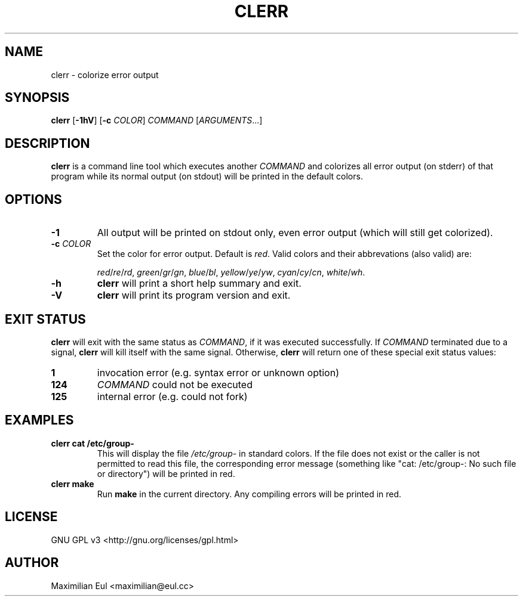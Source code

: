 .TH CLERR "1" "May 2016" "clerr 1.0.2" ""

.SH NAME
clerr \- colorize error output
.SH SYNOPSIS
\fBclerr\fR
[\fB-1hV\fR]
[\fB-c\fR \fICOLOR\fR]
\fICOMMAND\fR
[\fIARGUMENTS\fR...]
.SH DESCRIPTION
\fBclerr\fR is a command line tool which executes another \fICOMMAND\fR and colorizes all error output (on stderr) of that program while its normal output (on stdout) will be printed in the default colors.
.SH OPTIONS
.TP
.B \-1
All output will be printed on stdout only, even error output (which will still get colorized).
.TP
.B \-c \fICOLOR
Set the color for error output.
Default is \fIred\fR. Valid colors and their abbrevations (also valid) are:

.IR red / re / rd ,
.IR green / gr / gn ,
.IR blue / bl ,
.IR yellow / ye / yw ,
.IR cyan / cy / cn ,
.IR white / wh .
.TP
.B \-h
\fBclerr\fR will print a short help summary and exit.
.TP
.B \-V
\fBclerr\fR will print its program version and exit.
.SH EXIT STATUS
\fBclerr\fR will exit with the same status as \fICOMMAND\fR,
if it was executed successfully.
If \fICOMMAND\fR terminated due to a signal,
\fBclerr\fR will kill itself with the same signal.
Otherwise, \fBclerr\fR will return one of these special exit status values:
.TP
.B 1
invocation error
(e.g. syntax error or unknown option)
.TP
.B 124
\fICOMMAND\fR could not be executed
.TP
.B 125
internal error
(e.g. could not fork)
.SH EXAMPLES
.TP
.B clerr cat /etc/group-
This will display the file \fI/etc/group-\fR in standard colors.
If the file does not exist or the caller is not permitted to read this file, the corresponding error message (something like "cat: /etc/group-: No such file or directory") will be printed in red.
.TP
.B clerr make
Run \fBmake\fR in the current directory. Any compiling errors will be printed in red.
.SH LICENSE
GNU GPL v3
<http://gnu.org/licenses/gpl.html>
.SH AUTHOR
Maximilian Eul <maximilian@eul.cc>
